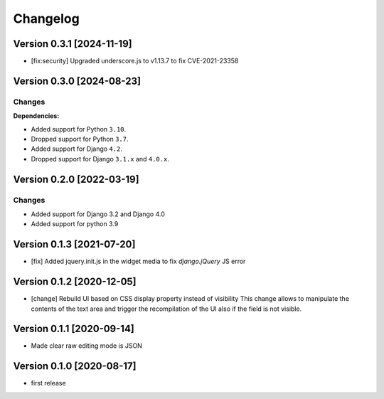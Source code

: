 Changelog
=========

Version 0.3.1 [2024-11-19]
--------------------------

- [fix:security] Upgraded underscore.js to v1.13.7 to fix CVE-2021-23358

Version 0.3.0 [2024-08-23]
--------------------------

Changes
~~~~~~~

**Dependencies:**

- Added support for Python ``3.10``.
- Dropped support for Python ``3.7``.
- Added support for Django ``4.2``.
- Dropped support for Django ``3.1.x`` and ``4.0.x``.

Version 0.2.0 [2022-03-19]
--------------------------

Changes
~~~~~~~

- Added support for Django 3.2 and Django 4.0
- Added support for python 3.9

Version 0.1.3 [2021-07-20]
--------------------------

- [fix] Added jquery.init.js in the widget media to fix `django.jQuery` JS
  error

Version 0.1.2 [2020-12-05]
--------------------------

- [change] Rebuild UI based on CSS display property instead of visibility
  This change allows to manipulate the contents of the text area and
  trigger the recompilation of the UI also if the field is not visible.

Version 0.1.1 [2020-09-14]
--------------------------

- Made clear raw editing mode is JSON

Version 0.1.0 [2020-08-17]
--------------------------

- first release
